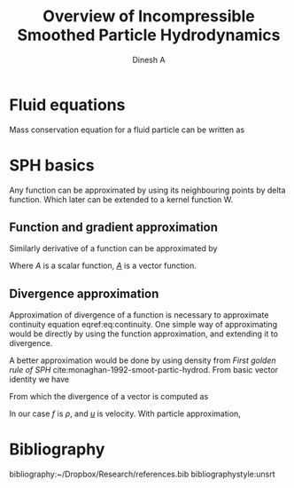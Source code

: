 #+LaTeX_CLASS: report
#+LaTeX_CLASS_OPTIONS: [12pt]
#+TITLE: Overview of Incompressible Smoothed Particle Hydrodynamics
#+AUTHOR: Dinesh A
#+OPTIONS: date:nil
#+STARTUP: showall



\begin{abstract}
In the following report incompressible SPH schemes are explained in detail.
Implicit incompressible SPH (IISPH), Divergence free SPH(DFSPH), Predictive corrective
incompressible SPH(PCISPH) are the schemes whih solve fluid for incompressibility.
\end{abstract}


* Fluid equations
  Mass conservation equation for a fluid particle can be written as

  \begin{equation}
    \label{eq:continuity}%
    \frac{D\rho}{Dt} = -\nabla \cdot \uline{u}
  \end{equation}


* SPH basics
  Any function can be approximated by using its neighbouring points by
  delta function. Which later can be extended to a kernel function W.


** Function and gradient approximation

  \begin{equation}
    \label{eq:f_app}%
    A(x_i) = \sum_i \frac{m_j}{\rho_j} A(x_j) W_{ij}
  \end{equation}


  Similarly derivative of a function can be approximated by

  \begin{equation}
    \label{eq:df_app}%
    \nabla A(x_i) = \sum_i \frac{m_j}{\rho_j} A(x_j) \nabla_i W_{ij}
  \end{equation}

  Where /A/ is a scalar function, /_A_/ is a vector function.



** Divergence approximation
   Approximation of divergence of a function is necessary to
   approximate continuity equation eqref:eq:continuity.
   One simple way of approximating would be directly by using the
   function approximation, and extending it to divergence.

   \begin{equation*}
     \nabla \cdot \uline{A}(x_i) = \sum_i \frac{m_j}{\rho_j} \uline{A}(x_j) \cdot \nabla_i W_{ij}
   \end{equation*}

   A better approximation would be done by using density from /First
   golden rule of SPH/ cite:monaghan-1992-smoot-partic-hydrod.  From
   basic vector identity we have

   \begin{equation*}
     \nabla\cdot(f \uline{u}) = \uline{u} \cdot \nabla{f} +  f \; \nabla \cdot \uline{u}
   \end{equation*}

   From which the divergence of a vector is computed as

   \begin{equation*}
     \nabla \cdot \uline{u} = \frac{1}{f} \Big[\nabla\cdot(f \uline{u}) - \uline{u} \cdot \nabla{f} \Big]
   \end{equation*}

   In our case /f/ is $\rho$, and /_u_/ is velocity.
   With particle approximation,

   \begin{equation*}
     \nabla \cdot \uline{u}_i = \frac{1}{\rho_i} \Big[\nabla\cdot(f_i \uline{u}_i) - \uline{u}_i \cdot \nabla{\rho}_i \Big]
   \end{equation*}






* Bibliography
  bibliography:~/Dropbox/Research/references.bib
  bibliographystyle:unsrt
